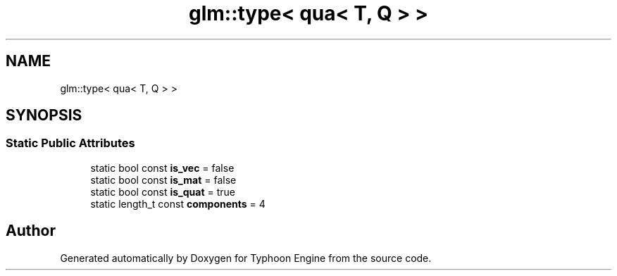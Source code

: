 .TH "glm::type< qua< T, Q > >" 3 "Sat Jul 20 2019" "Version 0.1" "Typhoon Engine" \" -*- nroff -*-
.ad l
.nh
.SH NAME
glm::type< qua< T, Q > >
.SH SYNOPSIS
.br
.PP
.SS "Static Public Attributes"

.in +1c
.ti -1c
.RI "static bool const \fBis_vec\fP = false"
.br
.ti -1c
.RI "static bool const \fBis_mat\fP = false"
.br
.ti -1c
.RI "static bool const \fBis_quat\fP = true"
.br
.ti -1c
.RI "static length_t const \fBcomponents\fP = 4"
.br
.in -1c

.SH "Author"
.PP 
Generated automatically by Doxygen for Typhoon Engine from the source code\&.
